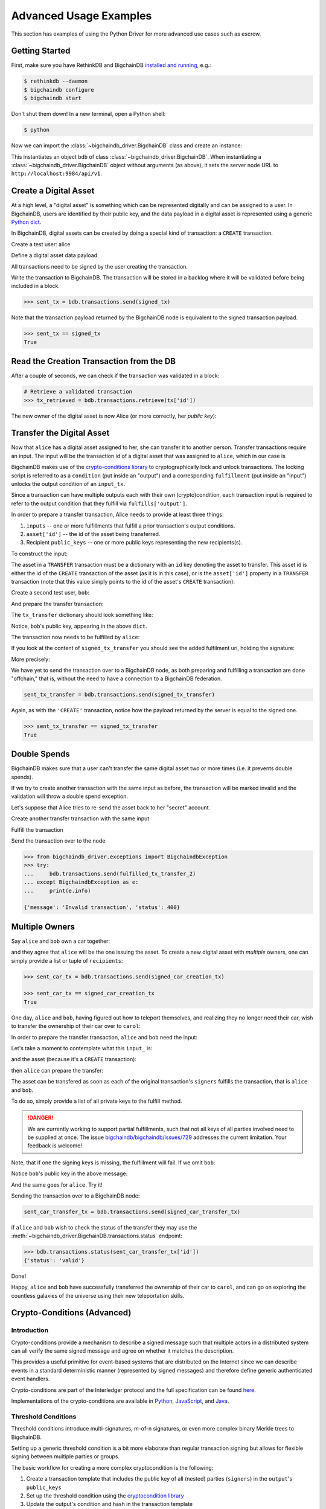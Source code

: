 .. _advanced-usage:

***********************
Advanced Usage Examples
***********************

This section has examples of using the Python Driver for more advanced use
cases such as escrow.

.. todo:: Work in progress. More examples will gradually appear as issues like

    * https://github.com/bigchaindb/bigchaindb-driver/issues/110

    are taken care of.


Getting Started
===============

First, make sure you have RethinkDB and BigchainDB
`installed and running <https://docs.bigchaindb.com/projects/server/en/latest/dev-and-test/setup-run-node.html>`_,
e.g.:

.. code-block:: bash

    $ rethinkdb --daemon
    $ bigchaindb configure
    $ bigchaindb start

Don't shut them down! In a new terminal, open a Python shell:

.. code-block:: bash

    $ python

Now we can import the :class:`~bigchaindb_driver.BigchainDB` class and create
an instance:

.. ipython::

    In [0]: from bigchaindb_driver import BigchainDB

    In [0]: bdb = BigchainDB()

This instantiates an object ``bdb`` of class
:class:`~bigchaindb_driver.BigchainDB`. When instantiating a
:class:`~bigchaindb_driver.BigchainDB` object without arguments (as above), it
sets the server node URL to ``http://localhost:9984/api/v1``.


Create a Digital Asset
======================
At a high level, a "digital asset" is something which can be represented
digitally and can be assigned to a user. In BigchainDB, users are identified by
their public key, and the data payload in a digital asset is represented using
a generic `Python dict <https://docs.python.org/3.4/tutorial/datastructures.html#dictionaries>`_.

In BigchainDB, digital assets can be created by doing a special kind of
transaction: a ``CREATE`` transaction.

.. ipython::

    In [0]: from bigchaindb_driver.crypto import generate_keypair

Create a test user: alice

.. ipython::

    In [0]: alice = generate_keypair()

Define a digital asset data payload

.. ipython::

    In [0]: digital_asset_payload = {'data': {'msg': 'Hello BigchainDB!'}}

    In [0]: tx = bdb.transactions.prepare(operation='CREATE',
       ...:                               signers=alice.public_key,
       ...:                               asset=digital_asset_payload)

All transactions need to be signed by the user creating the transaction.

.. ipython::

    In [0]: signed_tx = bdb.transactions.fulfill(tx, private_keys=alice.private_key)

    In [0]: signed_tx

Write the transaction to BigchainDB. The transaction will be stored in a
backlog where it will be validated before being included in a block.

.. code-block:: python

    >>> sent_tx = bdb.transactions.send(signed_tx)

Note that the transaction payload returned by the BigchainDB node is equivalent
to the signed transaction payload.

.. code-block:: python

    >>> sent_tx == signed_tx
    True


Read the Creation Transaction from the DB
=========================================
After a couple of seconds, we can check if the transaction was validated in a
block:

.. code-block:: python

    # Retrieve a validated transaction
    >>> tx_retrieved = bdb.transactions.retrieve(tx['id'])

The new owner of the digital asset is now Alice (or more correctly, her *public
key*):

.. ipython::

    In [0]: alice.public_key


Transfer the Digital Asset
==========================
Now that ``alice`` has a digital asset assigned to her, she can transfer it to
another person. Transfer transactions require an input. The input will be the
transaction id of a digital asset that was assigned to ``alice``, which in our
case is

.. ipython::

    In [0]: signed_tx['id']

BigchainDB makes use of the `crypto-conditions library <https://github.com/bigchaindb/cryptoconditions>`_
to cryptographically lock and unlock transactions. The locking script is
referred to as a ``condition`` (put inside an "output") and a corresponding
``fulfillment`` (put inside an "input") unlocks the output condition of an
``input_tx``.

Since a transaction can have multiple outputs each with their own
(crypto)condition, each transaction input is required to refer to the output
condition that they fulfill via ``fulfills['output']``.

.. image:: _static/tx_single_condition_single_fulfillment_v1.png
    :scale: 70%
    :align: center

In order to prepare a transfer transaction, Alice needs to provide at least
three things:

1. ``inputs`` -- one or more fulfillments that fulfill a prior transaction's
   output conditions.
2. ``asset['id']`` -- the id of the asset being transferred.
3. Recipient ``public_keys`` -- one or more public keys representing the new
   recipients(s).

To construct the input:

.. ipython::

    In [0]: output_index = 0

    In [0]: output = tx['outputs'][output_index]

    In [0]: input_ = {
       ...:     'fulfillment': output['condition']['details'],
       ...:     'fulfills': {
       ...:         'output': output_index,
       ...:         'txid': tx['id'],
       ...:     },
       ...:     'owners_before': output['public_keys'],
       ...: }

The asset in a ``TRANSFER`` transaction must be a dictionary with an ``id`` key
denoting the asset to transfer. This asset id is either the id of the
``CREATE`` transaction of the asset (as it is in this case), or is the
``asset['id']`` property in a ``TRANSFER`` transaction (note that this value
simply points to the id of the asset's ``CREATE`` transaction):

.. ipython::

    In [0]: transfer_asset_id = tx['id']

    In [0]: transfer_asset = {
       ...:     'id': transfer_asset_id,
       ...: }

Create a second test user, ``bob``:

.. ipython::

    In [0]: bob = generate_keypair()

    In [0]: bob.public_key

And prepare the transfer transaction:

.. ipython::

    In [0]: tx_transfer = bdb.transactions.prepare(
       ...:     operation='TRANSFER',
       ...:     inputs=input_,
       ...:     asset=transfer_asset,
       ...:     recipients=bob.public_key,
       ...: )

The ``tx_transfer`` dictionary should look something like:

.. ipython::

    In [0]: tx_transfer

Notice, ``bob``'s public key, appearing in the above ``dict``.

.. ipython::

    In [0]: tx_transfer['outputs'][0]['public_keys'][0]

    In [0]: bob.public_key

The transaction now needs to be fulfilled by ``alice``:

.. ipython::

    In [0]: signed_tx_transfer = bdb.transactions.fulfill(
       ...:     tx_transfer,
       ...:     private_keys=alice.private_key,
       ...: )

If you look at the content of ``signed_tx_transfer`` you should see the added
fulfilment uri, holding the signature:

.. ipython::

    In [0]: signed_tx_transfer

More precisely:

.. ipython::

    In [0]: signed_tx_transfer['inputs'][0]['fulfillment']

We have yet to send the transaction over to a BigchainDB node, as both
preparing and fulfilling a transaction are done "offchain," that is, without
the need to have a connection to a BigchainDB federation.

.. code-block:: python

    sent_tx_transfer = bdb.transactions.send(signed_tx_transfer)

Again, as with the ``'CREATE'`` transaction, notice how the payload returned
by the server is equal to the signed one.

.. code-block:: python

    >>> sent_tx_transfer == signed_tx_transfer
    True


Double Spends
=============

BigchainDB makes sure that a user can't transfer the same digital asset two or
more times (i.e. it prevents double spends).

If we try to create another transaction with the same input as before, the
transaction will be marked invalid and the validation will throw a double spend
exception.

Let's suppose that Alice tries to re-send the asset back to her "secret"
account.

.. ipython::

    In [0]: alice_secret_stash = generate_keypair()

Create another transfer transaction with the same input

.. ipython::

    In [0]: tx_transfer_2 = bdb.transactions.prepare(
       ...:     operation='TRANSFER',
       ...:     inputs=input_,
       ...:     asset=transfer_asset,
       ...:     recipients=alice_secret_stash.public_key,
       ...: )

Fulfill the transaction

.. ipython::

    In [0]: fulfilled_tx_transfer_2 = bdb.transactions.fulfill(
       ...:     tx_transfer_2,
       ...:     private_keys=alice.private_key,
       ...: )

Send the transaction over to the node

.. code-block:: python

    >>> from bigchaindb_driver.exceptions import BigchaindbException
    >>> try:
    ...     bdb.transactions.send(fulfilled_tx_transfer_2)
    ... except BigchaindbException as e:
    ...     print(e.info)

    {'message': 'Invalid transaction', 'status': 400}

.. todo:: Update the above output once
    https://github.com/bigchaindb/bigchaindb/issues/664 is taken care of.


Multiple Owners
===============

Say ``alice`` and ``bob`` own a car together:

.. ipython::

    In [0]: car_asset = {
       ...:     'data': {
       ...:         'car': {
       ...:             'vin': '5YJRE11B781000196'
       ...:         }
       ...:     }
       ...: }

and they agree that ``alice`` will be the one issuing the asset. To create a
new digital asset with `multiple` owners, one can simply provide a
list or tuple of ``recipients``:

.. ipython::

    In [0]: car_creation_tx = bdb.transactions.prepare(
       ...:     operation='CREATE',
       ...:     signers=alice.public_key,
       ...:     recipients=(alice.public_key, bob.public_key),
       ...:     asset=car_asset,
       ...: )

    In [0]: signed_car_creation_tx = bdb.transactions.fulfill(
       ...:     car_creation_tx,
       ...:     private_keys=alice.private_key,
       ...: )

.. code-block:: python

    >>> sent_car_tx = bdb.transactions.send(signed_car_creation_tx)

    >>> sent_car_tx == signed_car_creation_tx
    True


One day, ``alice`` and ``bob``, having figured out how to teleport themselves,
and realizing they no longer need their car, wish to transfer the ownership of
their car over to ``carol``:

.. ipython::

    In [0]: carol = generate_keypair()

In order to prepare the transfer transaction, ``alice`` and ``bob`` need the
input:

.. ipython::

    In [0]: output_index = 0

    In [0]: output = signed_car_creation_tx['outputs'][output_index]

    In [0]: input_ = {
       ...:     'fulfillment': output['condition']['details'],
       ...:     'fulfills': {
       ...:         'output': output_index,
       ...:         'txid': signed_car_creation_tx['id'],
       ...:     },
       ...:     'owners_before': output['public_keys'],
       ...: }

Let's take a moment to contemplate what this ``input_`` is:

.. ipython::

    In [0]: input_

and the asset (because it's a ``CREATE`` transaction):

.. ipython::

    In [0]: transfer_asset = {
       ...:     'id': signed_car_creation_tx['id'],
       ...: }

then ``alice`` can prepare the transfer:

.. ipython::

    In [0]: car_transfer_tx = bdb.transactions.prepare(
       ...:     operation='TRANSFER',
       ...:     recipients=carol.public_key,
       ...:     asset=transfer_asset,
       ...:     inputs=input_,
       ...: )

The asset can be transfered as soon as each of the original transaction's
``signers`` fulfills the transaction, that is ``alice`` and ``bob``.

To do so, simply provide a list of all private keys to the fulfill method.

.. danger:: We are currently working to support partial fulfillments, such that
    not all keys of all parties involved need to be supplied at once. The issue
    `bigchaindb/bigchaindb/issues/729 <https://github.com/bigchaindb/bigchaindb/issues/729>`_
    addresses the current limitation. Your feedback is welcome!

.. ipython::

    In [0]: signed_car_transfer_tx = bdb.transactions.fulfill(
       ...:     car_transfer_tx, private_keys=[alice.private_key, bob.private_key]
       ...: )

Note, that if one the signing keys is missing, the fulfillment will fail. If we
omit ``bob``:

.. ipython::

    In [0]: from bigchaindb_driver.exceptions import MissingPrivateKeyError

    In [0]: try:
       ...:     signed_car_transfer_tx = bdb.transactions.fulfill(
       ...:         car_transfer_tx,
       ...:         private_keys=alice.private_key,
       ...:     )
       ...: except MissingPrivateKeyError as e:
       ...:     print(e, e.__cause__, sep='\n')

Notice ``bob``'s public key in the above message:

.. ipython::

    In [0]:  bob.public_key

And the same goes for ``alice``. Try it!

Sending the transaction over to a BigchainDB node:

.. code-block:: python

    sent_car_transfer_tx = bdb.transactions.send(signed_car_transfer_tx)

if ``alice`` and ``bob`` wish to check the status of the transfer they may use
the :meth:`~bigchaindb_driver.BigchainDB.transactions.status` endpoint:

.. code-block:: python

    >>> bdb.transactions.status(sent_car_transfer_tx['id'])
    {'status': 'valid'}

Done!

Happy, ``alice`` and ``bob`` have successfully transferred the ownership of
their car to ``carol``, and can go on exploring the countless galaxies of the
universe using their new teleportation skills.

Crypto-Conditions (Advanced)
============================

Introduction
------------
Crypto-conditions provide a mechanism to describe a signed message such that
multiple actors in a distributed system can all verify the same signed message
and agree on whether it matches the description.

This provides a useful primitive for event-based systems that are distributed
on the Internet since we can describe events in a standard deterministic manner
(represented by signed messages) and therefore define generic authenticated
event handlers.

Crypto-conditions are part of the Interledger protocol and the full
specification can be found
`here <https://interledger.org/five-bells-condition/spec.html>`_.

Implementations of the crypto-conditions are available in
`Python <https://github.com/bigchaindb/cryptoconditions>`_,
`JavaScript <https://github.com/interledger/five-bells-condition>`_, and
`Java <https://github.com/interledger/java-crypto-conditions>`_.


Threshold Conditions
--------------------

Threshold conditions introduce multi-signatures, m-of-n signatures, or even more complex binary Merkle trees to BigchainDB.

Setting up a generic threshold condition is a bit more elaborate than regular transaction signing but allows for flexible signing between multiple parties or groups.

The basic workflow for creating a more complex cryptocondition is the following:

1. Create a transaction template that includes the public key of all (nested)
   parties (``signers``) in the ``output``'s ``public_keys``
2. Set up the threshold condition using the
   `cryptocondition library <https://github.com/bigchaindb/cryptoconditions>`_
3. Update the output's condition and hash in the transaction template

We'll illustrate this with a threshold condition where 2 out of 3 of the
``signers`` need to sign the transaction:

.. todo:: Stay tuned. Will soon be documented once

    * https://github.com/bigchaindb/bigchaindb-driver/issues/109

    is taken care of.

.. .. code-block:: python
..
..     import cryptoconditions as cc
..
..     # Create some new testusers
..     thresholduser1 = generate_keypair()
..     thresholduser2 = generate_keypair()
..     thresholduser3 = generate_keypair()
..
..     # Retrieve the last transaction of bob
..     tx_retrieved_id = b.get_owned_ids(bob).pop()
..
..     # Create a base template for a 1-input/2-output transaction
..     # todo: Needs https://github.com/bigchaindb/bigchaindb-driver/issues/109
..
..     # Create a Threshold Cryptocondition
..     threshold_condition = cc.ThresholdSha256Fulfillment(threshold=2)
..     threshold_condition.add_subfulfillment(
..         cc.Ed25519Fulfillment(public_key=thresholduser1.public_key))
..     threshold_condition.add_subfulfillment(
..         cc.Ed25519Fulfillment(public_key=thresholduser2.public_key))
..     threshold_condition.add_subfulfillment(
..         cc.Ed25519Fulfillment(public_key=thresholduser3.public_key))
..
..     # Update the condition in the newly created transaction
..     threshold_tx['outputs'][0]['condition'] = {
..         'details': threshold_condition.to_dict(),
..         'uri': threshold_condition.condition.serialize_uri()
..     }
..
..     # Conditions have been updated, so the transaction hash (ID) needs updating
..     # todo: Replace with ? (common, driver util)
..     threshold_tx['id'] = util.get_hash_data(threshold_tx)
..
..     # Sign the transaction
..     # todo: Needs https://github.com/bigchaindb/bigchaindb-driver/issues/109
..     threshold_tx_signed = bdb.transactions.sign(threshold_tx, bob)
..
..     # Write the transaction
..     # todo: Needs https://github.com/bigchaindb/bigchaindb-driver/issues/109
..     b.write_transaction(threshold_tx_signed)
..
..     # Check if the transaction is already in the bigchain
..     tx_threshold_retrieved = bdb.transactions.retrieve(threshold_tx_signed['id'])
..     tx_threshold_retrieved
..
.. .. code-block:: python
..
..     { ... }

The transaction can now be transfered by fulfilling the threshold condition.

The fulfillment involves:

1. Create a transaction template that includes the public key of all (nested)
   parties (``signers``) in the ``inputs``'s ``owners_before``
2. Parsing the threshold condition into a fulfillment using the
   `cryptocondition library <https://github.com/bigchaindb/cryptoconditions>`_
3. Signing all necessary subfulfillments and updating the ``inputs`` of the
   transaction


.. todo:: Stay tuned. Will soon be documented once

    * https://github.com/bigchaindb/bigchaindb-driver/issues/110

    are taken care of.

.. .. code-block:: python
..
..     # Create a new testuser to receive
..     thresholduser4 = generate_keypair()
..
..     # Retrieve the last transaction of thresholduser1_pub
..     tx_retrieved_id = b.get_owned_ids(thresholduser1.public_key).pop()
..
..     # Create a base template for a 2-input/1-output transaction
..     threshold_tx_transfer = b.create_transaction(
..         [thresholduser1.public_key,
..          thresholduser2.public_key,
..          thresholduser3.public_key],
..         thresholduser4.public_key,
..         tx_retrieved_id,
..         'TRANSFER'
..     )
..
..     # Parse the threshold cryptocondition
..     threshold_fulfillment = cc.Fulfillment.from_dict(
..         threshold_tx['outputs'][0]['condition']['details'])
..
..     subfulfillment1 = threshold_fulfillment.get_subcondition_from_vk(thresholduser1.public_key)[0]
..     subfulfillment2 = threshold_fulfillment.get_subcondition_from_vk(thresholduser2.public_key)[0]
..     subfulfillment3 = threshold_fulfillment.get_subcondition_from_vk(thresholduser3.public_key)[0]
..
..
..     # Get the fulfillment message to sign
..     threshold_tx_fulfillment_message = util.get_fulfillment_message(
..         threshold_tx_transfer,
..         threshold_tx_transfer['inputs'][0],
..         serialized=True
..     )
..
..     # Clear the subconditions of the threshold fulfillment, they will be added again after signing
..     threshold_fulfillment.subconditions = []
..
..     # Sign and add the subconditions until threshold of 2 is reached
..     subfulfillment1.sign(threshold_tx_fulfillment_message, crypto.SigningKey(thresholduser1_priv))
..     threshold_fulfillment.add_subfulfillment(subfulfillment1)
..     subfulfillment2.sign(threshold_tx_fulfillment_message, crypto.SigningKey(thresholduser2_priv))
..     threshold_fulfillment.add_subfulfillment(subfulfillment2)
..
..     # Add remaining (unfulfilled) fulfillment as a condition
..     threshold_fulfillment.add_subcondition(subfulfillment3.condition)
..
..     # Update the fulfillment
..     threshold_tx_transfer['inputs'][0]['fulfillment'] = threshold_fulfillment.serialize_uri()
..
..     # Optional validation checks
..     assert threshold_fulfillment.validate(threshold_tx_fulfillment_message) == True
..     assert b.validate_fulfillments(threshold_tx_transfer) == True
..     assert b.validate_transaction(threshold_tx_transfer)
..
..     b.write_transaction(threshold_tx_transfer)
..     threshold_tx_transfer
..
.. .. code-block:: python
..
..     { ... }


Hash-locked Conditions
----------------------

A hash-lock condition on an asset is like a password condition: anyone with the
secret preimage (i.e. a password) can fulfill the hash-lock condition and
transfer the asset to themselves.

Under the hood, fulfilling a hash-lock condition amounts to finding a string
(a "preimage") which, when hashed, results in a given value. It's easy to
verify that a given preimage hashes to the given value, but it's
computationally difficult to `find` a string which hashes to the given value.
The only practical way to get a valid preimage is to get it from the original
creator (possibly via intermediaries).

One possible use case is to distribute preimages as "digital vouchers." The
first person to redeem a voucher will get the associated asset.

A federation node can create an asset with a hash-lock condition and no
``owners_after``. Anyone who can fullfill the hash-lock condition can transfer
the asset to themselves.

.. todo:: Stay tuned. Will soon be documented once

    * https://github.com/bigchaindb/bigchaindb-driver/issues/110

    are taken care of.

.. .. code-block:: python
..
..     # Create a hash-locked asset without any owners_after
..     hashlock_tx = b.create_transaction(b.me, None, None, 'CREATE')
..
..     # Define a secret that will be hashed - fulfillments need to guess the secret
..     secret = b'much secret! wow!'
..     first_tx_condition = cc.PreimageSha256Fulfillment(preimage=secret)
..
..     # The conditions list is empty, so we need to append a new condition
..     hashlock_tx['outputs'].append({
..         'condition': {
..             'uri': first_tx_condition.condition.serialize_uri()
..         },
..         'public_keys': None
..     })
..
..     # Conditions have been updated, so the hash needs updating
..     hashlock_tx['id'] = util.get_hash_data(hashlock_tx)
..
..     # The asset needs to be signed by the owner_before
..     hashlock_tx_signed = b.sign_transaction(hashlock_tx, b.me_private)
..
..     # Some validations
..     assert b.validate_transaction(hashlock_tx_signed) == hashlock_tx_signed
..
..     b.write_transaction(hashlock_tx_signed)
..     hashlock_tx_signed
..
.. .. code-block:: python
..
..     { ... }

In order to redeem the asset, one needs to create a fulfillment with the
correct secret:

.. todo:: Stay tuned. Will soon be documented once

    * https://github.com/bigchaindb/bigchaindb-driver/issues/110

    are taken care of.

.. .. code-block:: python
..
..     hashlockuser = crypto.generate_keypair()
..
..     # Create hashlock fulfillment tx
..     hashlock_fulfill_tx = b.create_transaction(
..         None,
..         hashlockuser.public_key,
..         {'txid': hashlock_tx['id'], 'output': 0},
..         'TRANSFER'
..     )
..
..     # Provide a wrong secret
..     hashlock_fulfill_tx_fulfillment = cc.PreimageSha256Fulfillment(preimage=b'')
..     hashlock_fulfill_tx['inputs'][0]['fulfillment'] = \
..         hashlock_fulfill_tx_fulfillment.serialize_uri()
..
..     assert b.is_valid_transaction(hashlock_fulfill_tx) == False
..
..     # Provide the right secret
..     hashlock_fulfill_tx_fulfillment = cc.PreimageSha256Fulfillment(preimage=secret)
..     hashlock_fulfill_tx['inputs'][0]['fulfillment'] = \
..         hashlock_fulfill_tx_fulfillment.serialize_uri()
..
..     assert b.validate_transaction(hashlock_fulfill_tx) == hashlock_fulfill_tx
..
..     b.write_transaction(hashlock_fulfill_tx)
..     hashlock_fulfill_tx
..
.. .. code-block:: python
..
..     { ... }

Timeout Conditions
------------------

Timeout conditions allow assets to expire after a certain time.
The primary use case of timeout conditions is to enable :ref:`Escrow`.

The condition can only be fulfilled before the expiry time.
Once expired, the asset is lost and cannot be fulfilled by anyone.

.. note:: The timeout conditions are BigchainDB-specific and not (yet)
    supported by the ILP standard.

.. important:: **Caveat**: The times between nodes in a BigchainDB federation
    may (and will) differ slightly. In this case, the majority of the nodes
    will decide.

.. todo:: Stay tuned. Will soon be documented once

    * https://github.com/bigchaindb/bigchaindb-driver/issues/110

    are taken care of.

.. .. code-block:: python
..
..     # Create a timeout asset without any owners_after
..     tx_timeout = b.create_transaction(b.me, None, None, 'CREATE')
..
..     # Set expiry time - the asset needs to be transfered before expiration
..     time_sleep = 12
..     time_expire = str(float(util.timestamp()) + time_sleep)  # 12 secs from now
..     condition_timeout = cc.TimeoutFulfillment(expire_time=time_expire)
..
..     # The conditions list is empty, so we need to append a new condition
..     tx_timeout['outputs'].append({
..         'condition': {
..             'details': condition_timeout.to_dict(),
..             'uri': condition_timeout.condition.serialize_uri()
..         },
..         'public_keys': None
..     })
..
..     # Conditions have been updated, so the hash needs updating
..     tx_timeout['id'] = util.get_hash_data(tx_timeout)
..
..     # The asset needs to be signed by the owner_before
..     tx_timeout_signed = b.sign_transaction(tx_timeout, b.me_private)
..
..     # Some validations
..     assert b.validate_transaction(tx_timeout_signed) == tx_timeout_signed
..
..     b.write_transaction(tx_timeout_signed)
..     tx_timeout_signed
..
.. .. code-block:: python
..
..     { ... }

The following demonstrates that the transaction invalidates once the timeout
occurs:

.. todo:: Stay tuned. Will soon be documented once

    * https://github.com/bigchaindb/bigchaindb-driver/issues/110

    are taken care of.

.. .. code-block:: python
..
..     from time import sleep
..
..     # Create a timeout fulfillment tx
..     tx_timeout_transfer = b.create_transaction(None, alice.public_key, {'txid': tx_timeout['id'], 'output': 0}, 'TRANSFER')
..
..     # Parse the timeout condition and create the corresponding fulfillment
..     timeout_fulfillment = cc.Fulfillment.from_dict(
..         tx_timeout['outputs'][0]['condition']['details'])
..     tx_timeout_transfer['inputs'][0]['fulfillment'] = timeout_fulfillment.serialize_uri()
..
..     # No need to sign transaction, like with hashlocks
..
..     # Small test to see the state change
..     for i in range(time_sleep - 4):
..         tx_timeout_valid = b.is_valid_transaction(tx_timeout_transfer) == tx_timeout_transfer
..         seconds_to_timeout = int(float(time_expire) - float(util.timestamp()))
..         print('tx_timeout valid: {} ({}s to timeout)'.format(tx_timeout_valid, seconds_to_timeout))
..         sleep(1)

If you were fast enough, you should see the following output:

.. todo:: Stay tuned. Will soon be documented once

    * https://github.com/bigchaindb/bigchaindb-driver/issues/110

    are taken care of.

.. .. code-block:: python
..
..     tx_timeout valid: True (3s to timeout)
..     tx_timeout valid: True (2s to timeout)
..     tx_timeout valid: True (1s to timeout)
..     tx_timeout valid: True (0s to timeout)
..     tx_timeout valid: False (0s to timeout)
..     tx_timeout valid: False (-1s to timeout)
..     tx_timeout valid: False (-2s to timeout)
..     tx_timeout valid: False (-3s to timeout)


.. _escrow:

Escrow
======

Escrow is a mechanism for conditional release of assets.

This means that the assets are locked up by a trusted party until an
``execute`` condition is presented. In order not to tie up the assets forever,
the escrow foresees an ``abort`` condition, which is typically an expiry time.

BigchainDB and cryptoconditions provides escrow out-of-the-box, without the
need of a trusted party.

A threshold condition is used to represent the escrow, since BigchainDB
transactions cannot have a `pending` state.

.. image:: _static/tx_escrow_execute_abort.png
    :scale: 70%
    :align: center

The logic for switching between ``execute`` and ``abort`` conditions is
conceptually simple:

.. code-block:: python

    if timeout_condition.validate(utcnow()):
        execute_fulfillment.validate(msg) == True
        abort_fulfillment.validate(msg) == False
    else:
        execute_fulfillment.validate(msg) == False
        abort_fulfillment.validate(msg) == True

The above switch can be implemented as follows using threshold cryptoconditions:

.. image:: _static/cc_escrow_execute_abort.png
    :align: center

The inverted timeout is denoted by a -1 threshold, which negates the output of
the fulfillment.

.. code-block:: python

    inverted_fulfillment.validate(msg) == not fulfillment.validate(msg)

.. note:: inverted thresholds are BigchainDB-specific and not supported by the
    ILP standard. The main reason is that it's difficult to tell whether the
    fulfillment was negated, or just omitted.


The following code snippet shows how to create an escrow condition:

.. todo:: Stay tuned. Will soon be documented once

    * https://github.com/bigchaindb/bigchaindb-driver/issues/108
    * https://github.com/bigchaindb/bigchaindb-driver/issues/110

    are taken care of.

.. .. code-block:: python
..
..     # Retrieve the last transaction of bob.public_key (or create a new asset)
..     tx_retrieved_id = b.get_owned_ids(bob.public_key).pop()
..
..     # Create a base template with the execute and abort address
..     tx_escrow = b.create_transaction(bob.public_key, [bob.public_key, alice.public_key], tx_retrieved_id, 'TRANSFER')
..
..     # Set expiry time - the execute address needs to fulfill before expiration
..     time_sleep = 12
..     time_expire = str(float(util.timestamp()) + time_sleep)  # 12 secs from now
..
..     # Create the escrow and timeout condition
..     condition_escrow = cc.ThresholdSha256Fulfillment(threshold=1)  # OR Gate
..     condition_timeout = cc.TimeoutFulfillment(expire_time=time_expire)  # only valid if now() <= time_expire
..     condition_timeout_inverted = cc.InvertedThresholdSha256Fulfillment(threshold=1)
..     condition_timeout_inverted.add_subfulfillment(condition_timeout)  # invert the timeout condition
..
..     # Create the execute branch
..     condition_execute = cc.ThresholdSha256Fulfillment(threshold=2)  # AND gate
..     condition_execute.add_subfulfillment(cc.Ed25519Fulfillment(public_key=alice.public_key))  # execute address
..     condition_execute.add_subfulfillment(condition_timeout)  # federation checks on expiry
..     condition_escrow.add_subfulfillment(condition_execute)
..
..     # Create the abort branch
..     condition_abort = cc.ThresholdSha256Fulfillment(threshold=2)  # AND gate
..     condition_abort.add_subfulfillment(cc.Ed25519Fulfillment(public_key=bob.public_key))  # abort address
..     condition_abort.add_subfulfillment(condition_timeout_inverted)
..     condition_escrow.add_subfulfillment(condition_abort)
..
..     # Update the condition in the newly created transaction
..     tx_escrow['outputs'][0]['condition'] = {
..         'details': condition_escrow.to_dict(),
..         'uri': condition_escrow.condition.serialize_uri()
..     }
..
..     # Conditions have been updated, so the hash needs updating
..     tx_escrow['id'] = util.get_hash_data(tx_escrow)
..
..     # The asset needs to be signed by the owner_before
..     tx_escrow_signed = b.sign_transaction(tx_escrow, bob.private_key)
..
..     # Some validations
..     assert b.validate_transaction(tx_escrow_signed) == tx_escrow_signed
..
..     b.write_transaction(tx_escrow_signed)
..     tx_escrow_signed
..
.. .. code-block:: python
..
..     { ... }

    At any given moment ``alice`` and ``bob`` can try to fulfill the
    ``execute`` and ``abort`` branch respectively. Whether the fulfillment will
    validate depends on the timeout condition.

    We'll illustrate this by example.

    In the case of ``alice``, we create the ``execute`` fulfillment:

.. todo:: Stay tuned. Will soon be documented once

    * https://github.com/bigchaindb/bigchaindb-driver/issues/108
    * https://github.com/bigchaindb/bigchaindb-driver/issues/110

    are taken care of.

.. .. code-block:: python
..
..     # Create a base template for execute fulfillment
..     tx_escrow_execute = b.create_transaction([bob.public_key, alice.public_key], alice.public_key, {'txid': tx_escrow_signed['id'], 'output': 0}, 'TRANSFER')
..
..     # Parse the Escrow cryptocondition
..     escrow_fulfillment = cc.Fulfillment.from_dict(
..         tx_escrow['outputs'][0]['condition']['details'])
..
..     subfulfillment_alice = escrow_fulfillment.get_subcondition_from_vk(alice.public_key)[0]
..     subfulfillment_bob = escrow_fulfillment.get_subcondition_from_vk(bob.public_key)[0]
..     subfulfillment_timeout = escrow_fulfillment.subconditions[0]['body'].subconditions[1]['body']
..     subfulfillment_timeout_inverted = escrow_fulfillment.subconditions[1]['body'].subconditions[1]['body']
..
..     # Get the fulfillment message to sign
..     tx_escrow_execute_fulfillment_message = \
..         util.get_fulfillment_message(tx_escrow_execute,
..                                      tx_escrow_execute['inputs'][0],
..                                      serialized=True)
..
..     # Clear the subconditions of the escrow fulfillment
..     escrow_fulfillment.subconditions = []
..
..     # Fulfill the execute branch
..     fulfillment_execute = cc.ThresholdSha256Fulfillment(threshold=2)
..     subfulfillment_alice.sign(tx_escrow_execute_fulfillment_message, crypto.SigningKey(alice.private_key))
..     fulfillment_execute.add_subfulfillment(subfulfillment_alice)
..     fulfillment_execute.add_subfulfillment(subfulfillment_timeout)
..     escrow_fulfillment.add_subfulfillment(fulfillment_execute)
..
..     # Do not fulfill the abort branch
..     condition_abort = cc.ThresholdSha256Fulfillment(threshold=2)
..     condition_abort.add_subfulfillment(subfulfillment_bob)
..     condition_abort.add_subfulfillment(subfulfillment_timeout_inverted)
..     escrow_fulfillment.add_subcondition(condition_abort.condition)  # Adding only the condition here
..
..     # Update the execute transaction with the fulfillment
..     tx_escrow_execute['inputs'][0]['fulfillment'] = escrow_fulfillment.serialize_uri()

In the case of ``bob``, we create the ``abort`` fulfillment:

.. todo:: Stay tuned. Will soon be documented once

    * https://github.com/bigchaindb/bigchaindb-driver/issues/108
    * https://github.com/bigchaindb/bigchaindb-driver/issues/110

    are taken care of.

.. .. code-block:: python
..
..     # Create a base template for execute fulfillment
..     tx_escrow_abort = b.create_transaction(
..         [bob.public_key, alice.public_key],
..         bob.public_key,
..         {'txid': tx_escrow_signed['id'], 'output': 0},
..         'TRANSFER'
..     )
..
..     # Parse the threshold cryptocondition
..     escrow_fulfillment = cc.Fulfillment.from_dict(
..         tx_escrow['outputs'][0]['condition']['details'])
..
..     subfulfillment_alice = escrow_fulfillment.get_subcondition_from_vk(alice.public_key)[0]
..     subfulfillment_bob = escrow_fulfillment.get_subcondition_from_vk(bob.public_key)[0]
..     subfulfillment_timeout = escrow_fulfillment.subconditions[0]['body'].subconditions[1]['body']
..     subfulfillment_timeout_inverted = escrow_fulfillment.subconditions[1]['body'].subconditions[1]['body']
..
..     # Get the fulfillment message to sign
..     tx_escrow_abort_fulfillment_message = \
..         util.get_fulfillment_message(tx_escrow_abort,
..                                      tx_escrow_abort['inputs'][0],
..                                      serialized=True)
..
..     # Clear the subconditions of the escrow fulfillment
..     escrow_fulfillment.subconditions = []
..
..     # Do not fulfill the execute branch
..     condition_execute = cc.ThresholdSha256Fulfillment(threshold=2)
..     condition_execute.add_subfulfillment(subfulfillment_alice)
..     condition_execute.add_subfulfillment(subfulfillment_timeout)
..     escrow_fulfillment.add_subcondition(condition_execute.condition) # Adding only the condition here
..
..     # Fulfill the abort branch
..     fulfillment_abort = cc.ThresholdSha256Fulfillment(threshold=2)
..     subfulfillment_bob.sign(tx_escrow_abort_fulfillment_message, crypto.SigningKey(bob.private_key))
..     fulfillment_abort.add_subfulfillment(subfulfillment_bob)
..     fulfillment_abort.add_subfulfillment(subfulfillment_timeout_inverted)
..     escrow_fulfillment.add_subfulfillment(fulfillment_abort)
..
..     # Update the abort transaction with the fulfillment
..     tx_escrow_abort['inputs'][0]['fulfillment'] = escrow_fulfillment.serialize_uri()

The following demonstrates that the transaction validation switches once the
timeout occurs:

.. todo:: Stay tuned. Will soon be documented once

    * https://github.com/bigchaindb/bigchaindb-driver/issues/108
    * https://github.com/bigchaindb/bigchaindb-driver/issues/110

    are taken care of.

.. .. code-block:: python
..
..     for i in range(time_sleep - 4):
..         valid_execute = b.is_valid_transaction(tx_escrow_execute) == tx_escrow_execute
..         valid_abort = b.is_valid_transaction(tx_escrow_abort) == tx_escrow_abort
..
..         seconds_to_timeout = int(float(time_expire) - float(util.timestamp()))
..         print('tx_execute valid: {} - tx_abort valid {} ({}s to timeout)'.format(valid_execute, valid_abort, seconds_to_timeout))
..         sleep(1)

If you execute in a timely fashion, you should see the following:

.. todo:: Stay tuned. Will soon be documented once

    * https://github.com/bigchaindb/bigchaindb-driver/issues/108
    * https://github.com/bigchaindb/bigchaindb-driver/issues/110

    are taken care of.

.. .. code-block:: python
..
..     tx_execute valid: True - tx_abort valid False (3s to timeout)
..     tx_execute valid: True - tx_abort valid False (2s to timeout)
..     tx_execute valid: True - tx_abort valid False (1s to timeout)
..     tx_execute valid: True - tx_abort valid False (0s to timeout)
..     tx_execute valid: False - tx_abort valid True (0s to timeout)
..     tx_execute valid: False - tx_abort valid True (-1s to timeout)
..     tx_execute valid: False - tx_abort valid True (-2s to timeout)
..     tx_execute valid: False - tx_abort valid True (-3s to timeout)

Of course, when the ``execute`` transaction was accepted in-time by bigchaindb,
then writing the ``abort`` transaction after expiry will yield a
``Doublespend`` error.
